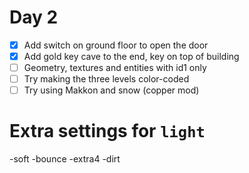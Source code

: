 * Day 2

- [X] Add switch on ground floor to open the door
- [X] Add gold key cave to the end, key on top of building
- [ ] Geometry, textures and entities with id1 only
- [ ] Try making the three levels color-coded
- [ ] Try using Makkon and snow (copper mod)
* Extra settings for =light=

-soft -bounce -extra4 -dirt 
